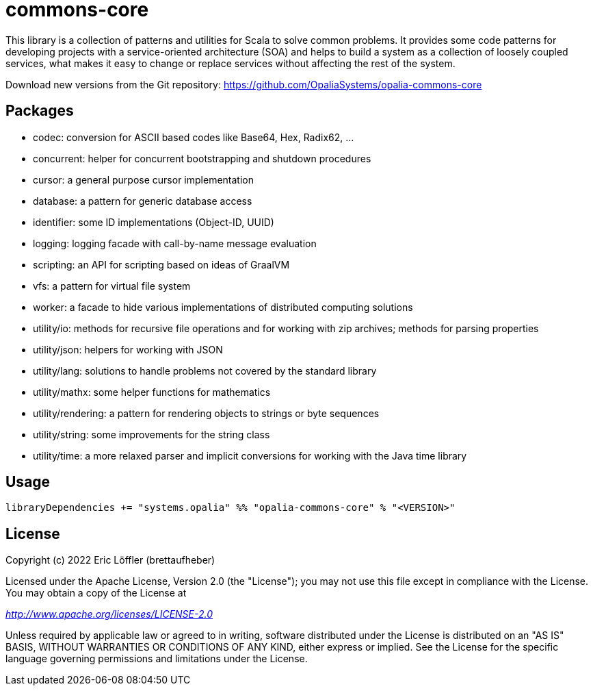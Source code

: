 = commons-core

This library is a collection of patterns and utilities for Scala to solve common problems.
It provides some code patterns for developing projects with a service-oriented architecture (SOA) and helps to build a system as a collection of loosely coupled services, what makes it easy to change or replace services without affecting the rest of the system.

Download new versions from the Git repository: https://github.com/OpaliaSystems/opalia-commons-core

== Packages

* codec: conversion for ASCII based codes like Base64, Hex, Radix62, ...
* concurrent: helper for concurrent bootstrapping and shutdown procedures
* cursor: a general purpose cursor implementation
* database: a pattern for generic database access
* identifier: some ID implementations (Object-ID, UUID)
* logging: logging facade with call-by-name message evaluation
* scripting: an API for scripting based on ideas of GraalVM
* vfs: a pattern for virtual file system
* worker: a facade to hide various implementations of distributed computing solutions
* utility/io: methods for recursive file operations and for working with zip archives; methods for parsing properties
* utility/json: helpers for working with JSON
* utility/lang: solutions to handle problems not covered by the standard library
* utility/mathx: some helper functions for mathematics
* utility/rendering: a pattern for rendering objects to strings or byte sequences
* utility/string: some improvements for the string class
* utility/time: a more relaxed parser and implicit conversions for working with the Java time library

== Usage

[source,scala]
----
libraryDependencies += "systems.opalia" %% "opalia-commons-core" % "<VERSION>"
----

== License

Copyright (c) 2022 Eric Löffler (brettaufheber)

Licensed under the Apache License, Version 2.0 (the "License"); you may not use this file except in compliance with the License.
You may obtain a copy of the License at

_http://www.apache.org/licenses/LICENSE-2.0_

Unless required by applicable law or agreed to in writing, software distributed under the License is distributed on an "AS IS" BASIS, WITHOUT WARRANTIES OR CONDITIONS OF ANY KIND, either express or implied.
See the License for the specific language governing permissions and limitations under the License.
